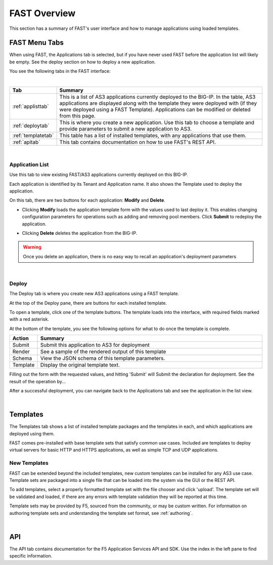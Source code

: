 .. _overview:

FAST Overview
=============

This section has a summary of FAST's user interface and how to manage applications
using loaded templates.

FAST Menu Tabs
--------------

When using FAST, the Applications tab is selected, but if you have never used FAST before
the application list will likely be empty. See the deploy section on how to
deploy a new application.

You see the following tabs in the FAST interface:

.. .. image:: fast-menu.png
..  :width: 300
.. :alt: The FAST menu



|

.. list-table::
      :widths: 25 250
      :header-rows: 1

      * - Tab
        - Summary

      * - :ref:`applisttab`
        - This is a list of AS3 applications currently deployed to the BIG-IP. In the table, AS3 applications are displayed along with the template they were deployed with (if they were deployed using a FAST Template). Applications can be modified or deleted from this page.

      * - :ref:`deploytab`
        - This is where you create a new application. Use this tab to choose a template and provide parameters to submit a new application to AS3.

      * - :ref:`templatetab`
        - This table has a list of installed templates, with any applications that use them.

      * - :ref:`apitab`
        - This tab contains documentation on how to use FAST's REST API.

|

.. _applisttab:

Application List
^^^^^^^^^^^^^^^^
Use this tab to view existing FAST/AS3 applications currently deployed on this BIG-IP. 

Each application is identified by its Tenant and Application name. It also shows the Template used to deploy the application.

.. .. image:: application-list.png
..   :width: 300
..   :alt: The application list



On this tab, there are two buttons for each application: **Modify** and **Delete**.

.. .. image:: modify-application.png
..   :width: 300
..   :alt: The application's parameters are recalled for modification



* Clicking **Modify** loads the application template form with the values used to last deploy it. This enables changing configuration parameters for operations such as adding and removing pool members.  Click **Submit** to redeploy the application.

.. .. image:: delete-result.png
..   :width: 300
..   :alt: The result of deleting an application.



* Clicking **Delete** deletes the application from the BIG-IP. 

.. WARNING:: Once you delete an application, there is no easy way to recall an application's deployment parameters

|

.. _deploytab:

Deploy
^^^^^^

The Deploy tab is where you create new AS3 applications using a FAST template.

.. .. image:: deploy-view.png
..   :width: 300
..   :alt: The deploy view

At the top of the Deploy pane, there are buttons for each installed template. 

To open a template, click one of the template buttons. The template loads into the interface, with required fields marked with a red asterisk. 

At the bottom of the template, you see the following options for what to do once the template is complete.

.. list-table::
      :widths: 25 250
      :header-rows: 1

      * - Action
        - Summary

      * - Submit
        - Submit this application to AS3 for deployment

      * - Render
        - See a sample of the rendered output of this template

      * - Schema
        - View the JSON schema of this template parameters.

      * - Template
        - Display the original template text.

Filling out the form with the requested values, and hitting 'Submit' will Submit
the declaration for deployment. See the result of the operation by...

.. .. image:: deployed-application.png
  :width: 300
  :alt: The result of a deployed application


After a successful deployment, you can navigate back to the Applications tab and see the application
in the list view.

.. .. image:: deployed-application-list-view.png
  :width: 300
  :alt: The application list showing our new application

|




.. _templatetab:

Templates
---------

.. .. image:: template-list.png
  :width: 300
  :alt: The application list


The Templates tab shows a list of installed template packages and the templates in each,
and which applications are deployed using them.

FAST comes pre-installed with base template sets that satisfy common use cases.
Included are templates to deploy virtual servers for basic HTTP and HTTPS applications, as well as simple TCP and UDP applications.

New Templates
^^^^^^^^^^^^^

FAST can be extended beyond the included templates, new custom templates can be
installed for any AS3 use case. Template
sets are packaged into a single file that can be loaded into the system via
the GUI or the REST API.

.. .. image:: template-list.png
  :width: 300
  :alt: The application list


To add templates, select a properly formatted template set with the file chooser
and click 'upload'. The template set will be validated and loaded, if there are
any errors with template validation they will be reported at this time.

Template sets may be provided by F5, sourced from the community, or may be custom written. For
information on authoring template sets and understanding the template set format,
see :ref:`authoring`.

|

.. _apitab:

API
---
The API tab contains documentation for the F5 Application Services API and SDK.  Use the index in the left pane to find specific information.